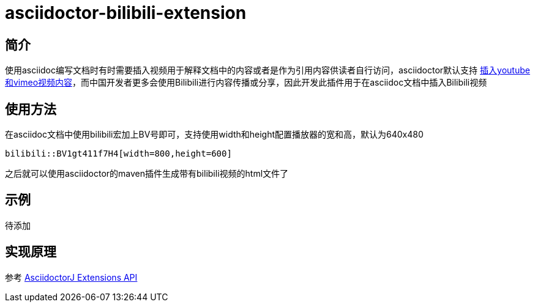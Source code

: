 = asciidoctor-bilibili-extension

== 简介

使用asciidoc编写文档时有时需要插入视频用于解释文档中的内容或者是作为引用内容供读者自行访问，asciidoctor默认支持 https://docs.asciidoctor.org/asciidoc/latest/macros/audio-and-video/[插入youtube和vimeo视频内容]，而中国开发者更多会使用Bilibili进行内容传播或分享，因此开发此插件用于在asciidoc文档中插入Bilibili视频

== 使用方法

在asciidoc文档中使用bilibili宏加上BV号即可，支持使用width和height配置播放器的宽和高，默认为640x480

[source,asciidoc]
----
bilibili::BV1gt411f7H4[width=800,height=600]
----

之后就可以使用asciidoctor的maven插件生成带有bilibili视频的html文件了



== 示例

待添加



== 实现原理


参考 https://docs.asciidoctor.org/asciidoctorj/latest/extensions/extensions-introduction/[AsciidoctorJ Extensions API]